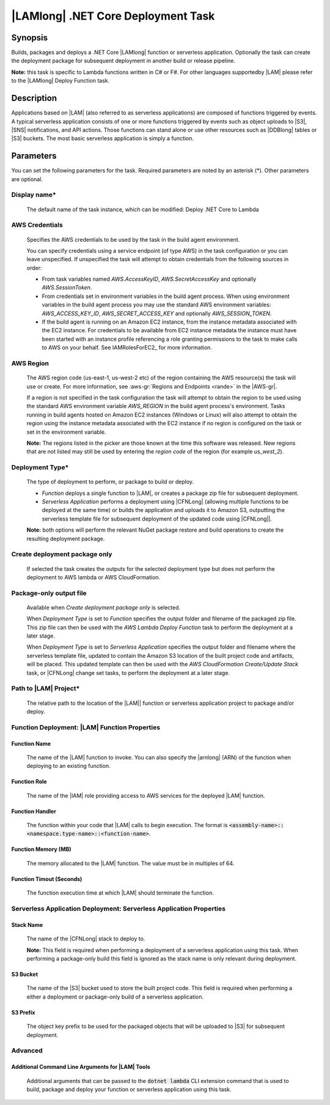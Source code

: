 .. Copyright 2010-2018 Amazon.com, Inc. or its affiliates. All Rights Reserved.

   This work is licensed under a Creative Commons Attribution-NonCommercial-ShareAlike 4.0
   International License (the "License"). You may not use this file except in compliance with the
   License. A copy of the License is located at http://creativecommons.org/licenses/by-nc-sa/4.0/.

   This file is distributed on an "AS IS" BASIS, WITHOUT WARRANTIES OR CONDITIONS OF ANY KIND,
   either express or implied. See the License for the specific language governing permissions and
   limitations under the License.

.. _lambda-netcore-deploy:

###################################
|LAMlong| .NET Core Deployment Task
###################################

.. meta::
   :description: AWS Tools for Visual Studio Team Services (VSTS) Task Reference
   :keywords: extensions, tasks

Synopsis
========

Builds, packages and deploys a .NET Core |LAMlong| function or serverless application.  Optionally the task can create the
deployment package for subsequent deployment in another build or release pipeline.

**Note:** this task is specific to Lambda functions written in C# or F#. For other languages supportedby |LAM| please
refer to the |LAMlong| Deploy Function task.

Description
===========

Applications based on |LAM| (also referred to as serverless applications) are composed of functions
triggered by events. A typical serverless application consists of one or more functions triggered
by events such as object uploads to |S3|, |SNS| notifications, and API actions. Those
functions can stand alone or use other resources such as |DDBlong| tables or |S3| buckets.
The most basic serverless application is simply a function.

Parameters
==========

You can set the following parameters for the task. Required
parameters are noted by an asterisk (*). Other parameters are optional.

Display name*
-------------

    The default name of the task instance, which can be modified: Deploy .NET Core to Lambda

AWS Credentials
---------------

    Specifies the AWS credentials to be used by the task in the build agent environment.

    You can specify credentials using a service endpoint (of type AWS) in the task configuration or you can leave unspecified. If
    unspecified the task will attempt to obtain credentials from the following sources in order:

    * From task variables named *AWS.AccessKeyID*, *AWS.SecretAccessKey* and optionally *AWS.SessionToken*.
    * From credentials set in environment variables in the build agent process. When using environment variables in the
      build agent process you may use the standard AWS environment variables: *AWS_ACCESS_KEY_ID*, *AWS_SECRET_ACCESS_KEY* and
      optionally *AWS_SESSION_TOKEN*.
    * If the build agent is running on an Amazon EC2 instance, from the instance metadata associated with the EC2 instance. For
      credentials to be available from EC2 instance metadata the instance must have been started with an instance profile referencing
      a role granting permissions to the task to make calls to AWS on your behalf. See IAMRolesForEC2_ for more information.

AWS Region
----------

    The AWS region code (us-east-1, us-west-2 etc) of the region containing the AWS resource(s) the task will use or create. For more
    information, see :aws-gr:`Regions and Endpoints <rande>` in the |AWS-gr|.

    If a region is not specified in the task configuration the task will attempt to obtain the region to be used using the standard
    AWS environment variable *AWS_REGION* in the build agent process's environment. Tasks running in build agents hosted on Amazon EC2
    instances (Windows or Linux) will also attempt to obtain the region using the instance metadata associated with the EC2 instance
    if no region is configured on the task or set in the environment variable.

    **Note:** The regions listed in the picker are those known at the time this software was released. New regions that are not listed
    may still be used by entering the *region code* of the region (for example *us_west_2*).

Deployment Type*
----------------

    The type of deployment to perform, or package to build or deploy.

    * *Function* deploys a single function to |LAM|, or creates a package zip file for subsequent deployment.
    * *Serverless Application* performs a deployment using |CFNLong| (allowing multiple functions to be deployed at the same time) or builds the application and uploads it to Amazon S3, outputting the serverless template file for subsequent deployment of the updated code using |CFNLong||.

    **Note:** both options will perform the relevant NuGet package restore and build operations to create the resulting deployment package.


Create deployment package only
------------------------------

    If selected the task creates the outputs for the selected deployment type but does not perform the deployment to AWS lambda or AWS CloudFormation.

Package-only output file
------------------------

    Available when *Create deployment package only* is selected.

    When *Deployment Type* is set to *Function* specifies the output folder and filename of the packaged zip file. This zip file can then be used with the *AWS Lambda Deploy Function* task to perform the deployment at a later stage.

    When *Deployment Type* is set to *Serverless Application* specifies the output folder and filename where the serverless template file, updated to contain the Amazon S3 location of the built project code and artifacts, will be placed. This updated template can then be used with the *AWS CloudFormation Create/Update Stack* task, or |CFNLong| change set tasks, to perform the deployment at a later stage.

Path to |LAM| Project*
----------------------

    The relative path to the location of the |LAM|| function or serverless application project to package and/or deploy.

Function Deployment: |LAM| Function Properties
----------------------------------------------

Function Name
~~~~~~~~~~~~~

    The name of the |LAM| function to invoke. You can also specify the |arnlong| (ARN)
    of the function when deploying to an existing function.

Function Role
~~~~~~~~~~~~~

    The name of the |IAM| role providing access to AWS services for the deployed |LAM| function.

Function Handler
~~~~~~~~~~~~~~~~

    The function within your code that |LAM| calls to begin execution. The format is
    :code:`<assembly-name>::<namespace.type-name>::<function-name>`.

Function Memory (MB)
~~~~~~~~~~~~~~~~~~~~

    The memory allocated to the |LAM| function. The value must be in multiples of 64.

Function Timout (Seconds)
~~~~~~~~~~~~~~~~~~~~~~~~~

    The function execution time at which |LAM| should terminate the function.

Serverless Application Deployment: Serverless Application Properties
--------------------------------------------------------------------

Stack Name
~~~~~~~~~~

    The name of the |CFNLong| stack to deploy to.

    **Note:** This field is required when performing a deployment of a serverless application using this task. When performing a package-only build this field is ignored as the stack name is only relevant during deployment.

S3 Bucket
~~~~~~~~~

    The name of the |S3| bucket used to store the built project code. This field is required when performing a either a deployment or package-only build of a serverless application.

S3 Prefix
~~~~~~~~~

    The object key prefix to be used for the packaged objects that will be uploaded to |S3| for subsequent deployment.


Advanced
--------

Additional Command Line Arguments for |LAM| Tools
~~~~~~~~~~~~~~~~~~~~~~~~~~~~~~~~~~~~~~~~~~~~~~~~~

    Additional arguments that can be passed to the :code:`dotnet lambda` CLI extension command that is used to build, package and deploy your function or serverless application using this task.


